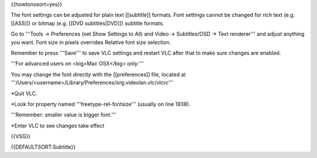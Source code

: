{{howtonosort=yes}}

The font settings can be adjusted for plain text [[subtitle]] formats.
Font settings cannot be changed for rich text (e.g. [[ASS]]) or bitmap
(e.g. [[DVD subtitles|DVD]]) subtitle formats.

Go to '''Tools → Preferences (set Show Settings to All) and Video →
Subtitles/OSD → Text renderer''' and adjust anything you want. Font size
in pixels overrides Relative font size selection.

Remember to press '''Save''' to save VLC settings and restart VLC after
that to make sure changes are enabled.

'''For advanced users on <big>Mac OSX</big> only:'''

You may change the font directly with the [[preferences]] file, located
at '''/Users/<username>/Library/Preferences/org.videolan.vlc/vlcrc'''

\*Quit VLC.

\*Look for property named '''freetype-rel-fontsize''' (usually on line
1938).

'''Remember: smaller value is bigger font.'''

\*Enter VLC to see changes take effect

{{VSG}}

{{DEFAULTSORT:Subtitle}}
